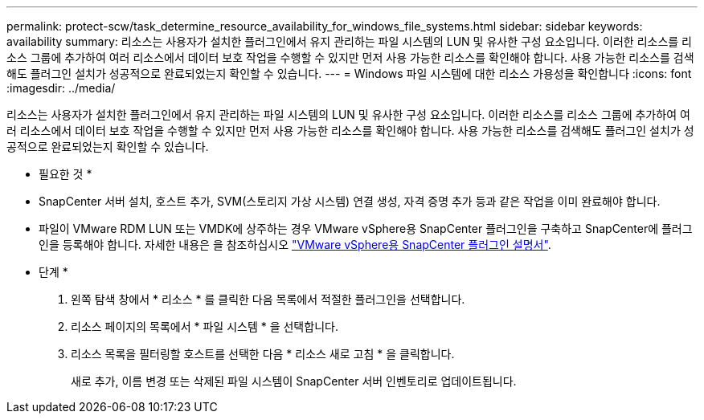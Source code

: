 ---
permalink: protect-scw/task_determine_resource_availability_for_windows_file_systems.html 
sidebar: sidebar 
keywords: availability 
summary: 리소스는 사용자가 설치한 플러그인에서 유지 관리하는 파일 시스템의 LUN 및 유사한 구성 요소입니다. 이러한 리소스를 리소스 그룹에 추가하여 여러 리소스에서 데이터 보호 작업을 수행할 수 있지만 먼저 사용 가능한 리소스를 확인해야 합니다. 사용 가능한 리소스를 검색해도 플러그인 설치가 성공적으로 완료되었는지 확인할 수 있습니다. 
---
= Windows 파일 시스템에 대한 리소스 가용성을 확인합니다
:icons: font
:imagesdir: ../media/


[role="lead"]
리소스는 사용자가 설치한 플러그인에서 유지 관리하는 파일 시스템의 LUN 및 유사한 구성 요소입니다. 이러한 리소스를 리소스 그룹에 추가하여 여러 리소스에서 데이터 보호 작업을 수행할 수 있지만 먼저 사용 가능한 리소스를 확인해야 합니다. 사용 가능한 리소스를 검색해도 플러그인 설치가 성공적으로 완료되었는지 확인할 수 있습니다.

* 필요한 것 *

* SnapCenter 서버 설치, 호스트 추가, SVM(스토리지 가상 시스템) 연결 생성, 자격 증명 추가 등과 같은 작업을 이미 완료해야 합니다.
* 파일이 VMware RDM LUN 또는 VMDK에 상주하는 경우 VMware vSphere용 SnapCenter 플러그인을 구축하고 SnapCenter에 플러그인을 등록해야 합니다. 자세한 내용은 을 참조하십시오 https://docs.netapp.com/us-en/sc-plugin-vmware-vsphere/["VMware vSphere용 SnapCenter 플러그인 설명서"^].


* 단계 *

. 왼쪽 탐색 창에서 * 리소스 * 를 클릭한 다음 목록에서 적절한 플러그인을 선택합니다.
. 리소스 페이지의 목록에서 * 파일 시스템 * 을 선택합니다.
. 리소스 목록을 필터링할 호스트를 선택한 다음 * 리소스 새로 고침 * 을 클릭합니다.
+
새로 추가, 이름 변경 또는 삭제된 파일 시스템이 SnapCenter 서버 인벤토리로 업데이트됩니다.


